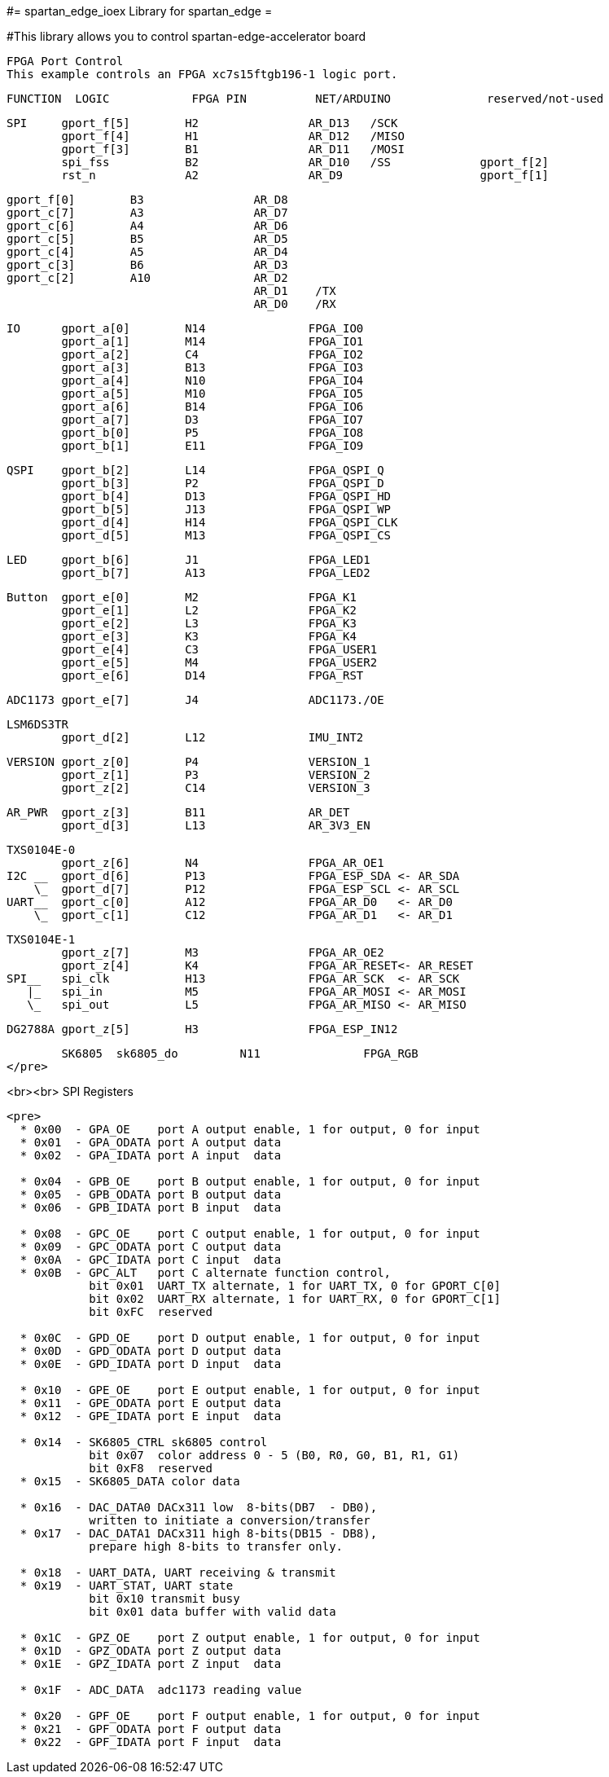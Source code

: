 #= spartan_edge_ioex Library for spartan_edge =

#This library allows you to control spartan-edge-accelerator board 



  FPGA Port Control
  This example controls an FPGA xc7s15ftgb196-1 logic port.

==============================================================================================
      FUNCTION  LOGIC            FPGA PIN          NET/ARDUINO              reserved/not-used
==============================================================================================
        SPI     gport_f[5]        H2                AR_D13   /SCK
                gport_f[4]        H1                AR_D12   /MISO
                gport_f[3]        B1                AR_D11   /MOSI
                spi_fss           B2                AR_D10   /SS             gport_f[2]
                rst_n             A2                AR_D9                    gport_f[1]

                gport_f[0]        B3                AR_D8
                gport_c[7]        A3                AR_D7
                gport_c[6]        A4                AR_D6
                gport_c[5]        B5                AR_D5
                gport_c[4]        A5                AR_D4
                gport_c[3]        B6                AR_D3
                gport_c[2]        A10               AR_D2
                                                    AR_D1    /TX
                                                    AR_D0    /RX

        IO      gport_a[0]        N14               FPGA_IO0
                gport_a[1]        M14               FPGA_IO1
                gport_a[2]        C4                FPGA_IO2
                gport_a[3]        B13               FPGA_IO3
                gport_a[4]        N10               FPGA_IO4
                gport_a[5]        M10               FPGA_IO5
                gport_a[6]        B14               FPGA_IO6
                gport_a[7]        D3                FPGA_IO7
                gport_b[0]        P5                FPGA_IO8
                gport_b[1]        E11               FPGA_IO9

        QSPI    gport_b[2]        L14               FPGA_QSPI_Q
                gport_b[3]        P2                FPGA_QSPI_D
                gport_b[4]        D13               FPGA_QSPI_HD
                gport_b[5]        J13               FPGA_QSPI_WP
                gport_d[4]        H14               FPGA_QSPI_CLK
                gport_d[5]        M13               FPGA_QSPI_CS

        LED     gport_b[6]        J1                FPGA_LED1
                gport_b[7]        A13               FPGA_LED2

        Button  gport_e[0]        M2                FPGA_K1
                gport_e[1]        L2                FPGA_K2
                gport_e[2]        L3                FPGA_K3
                gport_e[3]        K3                FPGA_K4
                gport_e[4]        C3                FPGA_USER1
                gport_e[5]        M4                FPGA_USER2
                gport_e[6]        D14               FPGA_RST

        ADC1173 gport_e[7]        J4                ADC1173./OE

        LSM6DS3TR
                gport_d[2]        L12               IMU_INT2

        VERSION gport_z[0]        P4                VERSION_1
                gport_z[1]        P3                VERSION_2
                gport_z[2]        C14               VERSION_3

        AR_PWR  gport_z[3]        B11               AR_DET
                gport_d[3]        L13               AR_3V3_EN

        TXS0104E-0
                gport_z[6]        N4                FPGA_AR_OE1
        I2C __  gport_d[6]        P13               FPGA_ESP_SDA <- AR_SDA
            \_  gport_d[7]        P12               FPGA_ESP_SCL <- AR_SCL
        UART__  gport_c[0]        A12               FPGA_AR_D0   <- AR_D0
            \_  gport_c[1]        C12               FPGA_AR_D1   <- AR_D1

        TXS0104E-1
                gport_z[7]        M3                FPGA_AR_OE2
                gport_z[4]        K4                FPGA_AR_RESET<- AR_RESET
        SPI__   spi_clk           H13               FPGA_AR_SCK  <- AR_SCK
           |_   spi_in            M5                FPGA_AR_MOSI <- AR_MOSI
           \_   spi_out           L5                FPGA_AR_MISO <- AR_MISO

        DG2788A gport_z[5]        H3                FPGA_ESP_IN12

        SK6805  sk6805_do         N11               FPGA_RGB
</pre>

<br><br>
SPI Registers
-------------
<pre>
  * 0x00  - GPA_OE    port A output enable, 1 for output, 0 for input
  * 0x01  - GPA_ODATA port A output data
  * 0x02  - GPA_IDATA port A input  data

  * 0x04  - GPB_OE    port B output enable, 1 for output, 0 for input
  * 0x05  - GPB_ODATA port B output data
  * 0x06  - GPB_IDATA port B input  data

  * 0x08  - GPC_OE    port C output enable, 1 for output, 0 for input
  * 0x09  - GPC_ODATA port C output data
  * 0x0A  - GPC_IDATA port C input  data
  * 0x0B  - GPC_ALT   port C alternate function control,
            bit 0x01  UART_TX alternate, 1 for UART_TX, 0 for GPORT_C[0]
            bit 0x02  UART_RX alternate, 1 for UART_RX, 0 for GPORT_C[1]
            bit 0xFC  reserved

  * 0x0C  - GPD_OE    port D output enable, 1 for output, 0 for input
  * 0x0D  - GPD_ODATA port D output data
  * 0x0E  - GPD_IDATA port D input  data

  * 0x10  - GPE_OE    port E output enable, 1 for output, 0 for input
  * 0x11  - GPE_ODATA port E output data
  * 0x12  - GPE_IDATA port E input  data

  * 0x14  - SK6805_CTRL sk6805 control
            bit 0x07  color address 0 - 5 (B0, R0, G0, B1, R1, G1)
            bit 0xF8  reserved
  * 0x15  - SK6805_DATA color data

  * 0x16  - DAC_DATA0 DACx311 low  8-bits(DB7  - DB0),
            written to initiate a conversion/transfer
  * 0x17  - DAC_DATA1 DACx311 high 8-bits(DB15 - DB8),
            prepare high 8-bits to transfer only.

  * 0x18  - UART_DATA, UART receiving & transmit
  * 0x19  - UART_STAT, UART state
            bit 0x10 transmit busy
            bit 0x01 data buffer with valid data

  * 0x1C  - GPZ_OE    port Z output enable, 1 for output, 0 for input
  * 0x1D  - GPZ_ODATA port Z output data
  * 0x1E  - GPZ_IDATA port Z input  data

  * 0x1F  - ADC_DATA  adc1173 reading value

  * 0x20  - GPF_OE    port F output enable, 1 for output, 0 for input
  * 0x21  - GPF_ODATA port F output data
  * 0x22  - GPF_IDATA port F input  data